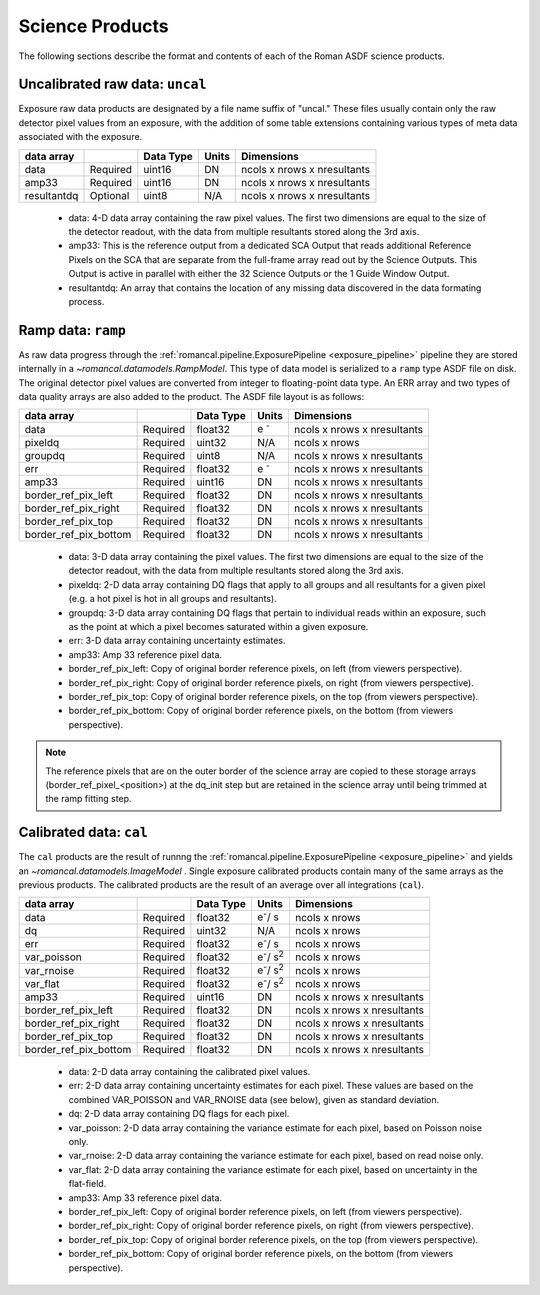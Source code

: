 Science Products
----------------
The following sections describe the format and contents of each of the Roman ASDF science
products.

.. _uncal:

Uncalibrated raw data: ``uncal``
^^^^^^^^^^^^^^^^^^^^^^^^^^^^^^^^
Exposure raw data products are designated by a file name
suffix of "uncal." These files usually contain only the raw detector pixel values
from an exposure, with the addition of some table extensions containing various types of
meta data associated with the exposure.

+--------------+----------+------------+-------+-------------------------------+
| data array   |          | Data Type  | Units | Dimensions                    | 
+==============+==========+============+=======+===============================+
|  data        | Required | uint16     | DN    |  ncols x nrows x nresultants  |
+--------------+----------+------------+-------+-------------------------------+
|  amp33       | Required | uint16     | DN    |  ncols x nrows x nresultants  |
+--------------+----------+------------+-------+-------------------------------+
|  resultantdq | Optional | uint8      | N/A   |  ncols x nrows x nresultants  |
+--------------+----------+------------+-------+-------------------------------+

 - data: 4-D data array containing the raw pixel values. The first two dimensions are equal to
   the size of the detector readout, with the data from multiple resultants stored along the 3rd 
   axis.

 - amp33: This is the reference output from a dedicated SCA Output that reads additional Reference 
   Pixels on the SCA that are separate from the full-frame array read out by the Science Outputs. 
   This Output is active in parallel with either the 32 Science Outputs or the 1 Guide Window Output.

 - resultantdq: An array that contains the location of any missing data discovered in
   the data formating process.

   
Ramp data: ``ramp``
^^^^^^^^^^^^^^^^^^^
As raw data progress through the :ref:`romancal.pipeline.ExposurePipeline <exposure_pipeline>` pipeline
they are stored internally in a `~romancal.datamodels.RampModel`.
This type of data model is serialized to a ``ramp`` type ASDF
file on disk. The original detector pixel values are converted
from integer to floating-point data type.  An ERR array and two 
types of data quality arrays are also added to the product. 
The ASDF file layout is as follows:

+----------------------+----------+------------+-----------+-------------------------------+
| data array           |          | Data Type  | Units     | Dimensions                    | 
+======================+==========+============+===========+===============================+
|  data                | Required | float32    | e :sup:`-`|  ncols x nrows x nresultants  |
+----------------------+----------+------------+-----------+-------------------------------+
|  pixeldq             | Required | uint32     | N/A       |  ncols x nrows                |
+----------------------+----------+------------+-----------+-------------------------------+
|  groupdq             | Required | uint8      | N/A       |  ncols x nrows x nresultants  |
+----------------------+----------+------------+-----------+-------------------------------+
|  err                 | Required | float32    | e :sup:`-`|  ncols x nrows x nresultants  |
+----------------------+----------+------------+-----------+-------------------------------+
|  amp33               | Required | uint16     | DN        |  ncols x nrows x nresultants  |
+----------------------+----------+------------+-----------+-------------------------------+
| border_ref_pix_left  | Required | float32    | DN        |  ncols x nrows x nresultants  |
+----------------------+----------+------------+-----------+-------------------------------+
| border_ref_pix_right | Required | float32    | DN        |  ncols x nrows x nresultants  |
+----------------------+----------+------------+-----------+-------------------------------+
| border_ref_pix_top   | Required | float32    | DN        |  ncols x nrows x nresultants  |
+----------------------+----------+------------+-----------+-------------------------------+
| border_ref_pix_bottom| Required | float32    | DN        |  ncols x nrows x nresultants  |
+----------------------+----------+------------+-----------+-------------------------------+

 - data: 3-D data array containing the pixel values. The first two dimensions are equal to
   the size of the detector readout, with the data from multiple resultants stored along the 3rd 
   axis.
 - pixeldq: 2-D data array containing DQ flags that apply to all groups and all resultants
   for a given pixel (e.g. a hot pixel is hot in all groups and resultants).
 - groupdq: 3-D data array containing DQ flags that pertain to individual reads within an
   exposure, such as the point at which a pixel becomes saturated within a given exposure.
 - err: 3-D data array containing uncertainty estimates.
 - amp33: Amp 33 reference pixel data.
 - border_ref_pix_left: Copy of original border reference pixels, on left (from viewers perspective).
 - border_ref_pix_right: Copy of original border reference pixels, on right (from viewers perspective).
 - border_ref_pix_top: Copy of original border reference pixels, on the top (from viewers perspective).
 - border_ref_pix_bottom: Copy of original border reference pixels, on the bottom (from viewers perspective).

.. image:: ../../images/wfi_array.png
   :alt: diagram of the roman WFI focal plane with reference

.. Note::
   The reference pixels that are on the outer border of the science array are copied to these
   storage arrays (border_ref_pixel_<position>) at the dq_init step but are retained in 
   the science array until being trimmed at the ramp fitting step.  


Calibrated data: ``cal``
^^^^^^^^^^^^^^^^^^^^^^^^
The ``cal`` products are the result of runnng the :ref:`romancal.pipeline.ExposurePipeline <exposure_pipeline>`
and yields an `~romancal.datamodels.ImageModel` .
Single exposure calibrated products contain many of the same arrays as the previous products.
The calibrated products are the result of an average over all integrations (``cal``).

+----------------------+----------+------------+-------------------------+-------------------------------+
| data array           |          | Data Type  | Units                   | Dimensions                    | 
+======================+==========+============+=========================+===============================+
|  data                | Required | float32    | e\ :sup:`-`/ s          |  ncols x nrows                |
+----------------------+----------+------------+-------------------------+-------------------------------+
|  dq                  | Required | uint32     | N/A                     |  ncols x nrows                |
+----------------------+----------+------------+-------------------------+-------------------------------+
|  err                 | Required | float32    | e\ :sup:`-`/ s          |  ncols x nrows                |
+----------------------+----------+------------+-------------------------+-------------------------------+
|  var_poisson         | Required | float32    | e\ :sup:`-`/ s\ :sup:`2`|  ncols x nrows                |
+----------------------+----------+------------+-------------------------+-------------------------------+
|  var_rnoise          | Required | float32    | e\ :sup:`-`/ s\ :sup:`2`|  ncols x nrows                |
+----------------------+----------+------------+-------------------------+-------------------------------+
|  var_flat            | Required | float32    | e\ :sup:`-`/ s\ :sup:`2`|  ncols x nrows                |
+----------------------+----------+------------+-------------------------+-------------------------------+
|  amp33               | Required | uint16     | DN                      |  ncols x nrows x nresultants  |
+----------------------+----------+------------+-------------------------+-------------------------------+
| border_ref_pix_left  | Required | float32    | DN                      |  ncols x nrows x nresultants  |
+----------------------+----------+------------+-------------------------+-------------------------------+
| border_ref_pix_right | Required | float32    | DN                      |  ncols x nrows x nresultants  |
+----------------------+----------+------------+-------------------------+-------------------------------+
| border_ref_pix_top   | Required | float32    | DN                      |  ncols x nrows x nresultants  |
+----------------------+----------+------------+-------------------------+-------------------------------+
| border_ref_pix_bottom| Required | float32    | DN                      |  ncols x nrows x nresultants  |
+----------------------+----------+------------+-------------------------+-------------------------------+

 - data: 2-D data array containing the calibrated pixel values.
 - err: 2-D data array containing uncertainty estimates for each pixel.
   These values are based on the combined VAR_POISSON and VAR_RNOISE data (see below),
   given as standard deviation.
 - dq: 2-D data array containing DQ flags for each pixel.
 - var_poisson: 2-D data array containing the variance estimate for each pixel,
   based on Poisson noise only.
 - var_rnoise: 2-D data array containing the variance estimate for each pixel,
   based on read noise only.
 - var_flat: 2-D data array containing the variance estimate for each pixel,
   based on uncertainty in the flat-field.
 - amp33: Amp 33 reference pixel data.
 - border_ref_pix_left: Copy of original border reference pixels, on left (from viewers perspective).
 - border_ref_pix_right: Copy of original border reference pixels, on right (from viewers perspective).
 - border_ref_pix_top: Copy of original border reference pixels, on the top (from viewers perspective).
 - border_ref_pix_bottom: Copy of original border reference pixels, on the bottom (from viewers perspective).